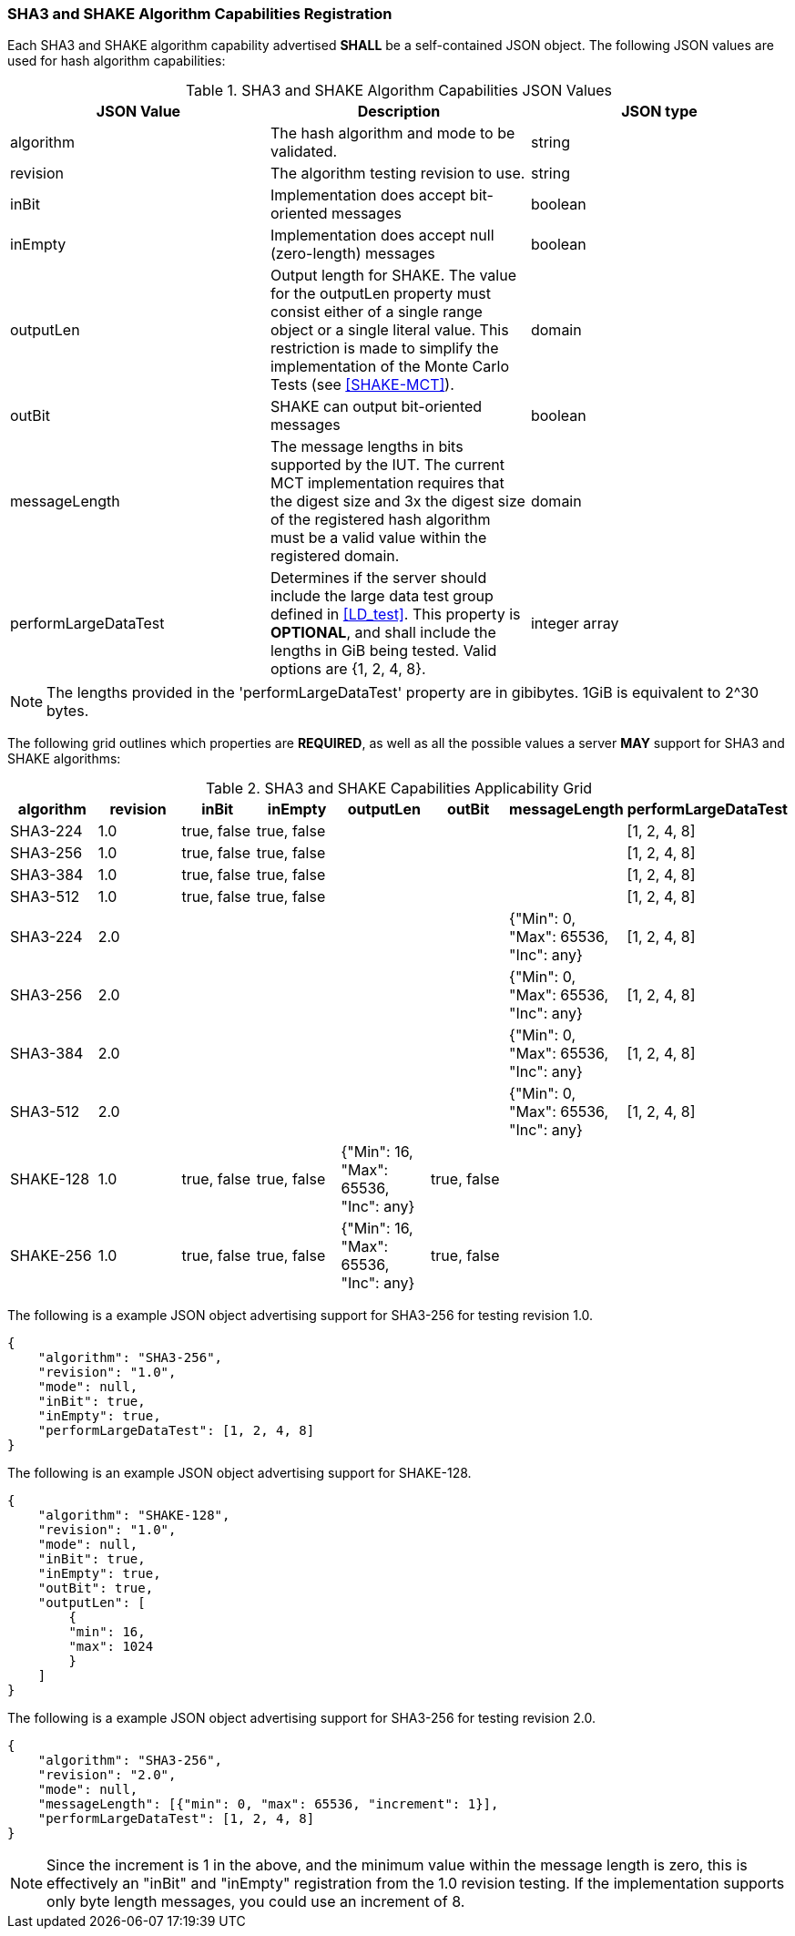 
[[hash_caps_reg]]
=== SHA3 and SHAKE Algorithm Capabilities Registration

Each SHA3 and SHAKE algorithm capability advertised *SHALL* be a self-contained JSON object. The following JSON values are used for hash algorithm capabilities:

[[caps_table]]

[cols="<,<,<"]
.SHA3 and SHAKE Algorithm Capabilities JSON Values
|===
| JSON Value| Description| JSON type

| algorithm| The hash algorithm and mode to be validated.| string
| revision| The algorithm testing revision to use.| string
| inBit| Implementation does accept bit-oriented messages| boolean
| inEmpty| Implementation does accept null (zero-length) messages| boolean
| outputLen| Output length for SHAKE. The value for the outputLen property must consist either of a single range object or a single literal value. This restriction is made to simplify the implementation of the Monte Carlo Tests (see <<SHAKE-MCT>>).| domain
| outBit| SHAKE can output bit-oriented messages| boolean
| messageLength | The message lengths in bits supported by the IUT. The current MCT implementation requires that the digest size and 3x the digest size of the registered hash algorithm must be a valid value within the registered domain. | domain
| performLargeDataTest | Determines if the server should include the large data test group defined in <<LD_test>>. This property is *OPTIONAL*, and shall include the lengths in GiB being tested. Valid options are {1, 2, 4, 8}. | integer array
|===

NOTE: The lengths provided in the 'performLargeDataTest' property are in gibibytes. 1GiB is equivalent to 2^30 bytes. 

The following grid outlines which properties are *REQUIRED*, as well as all the possible values a server *MAY* support for SHA3 and SHAKE algorithms:

[[property_grid]]

[cols="<,<,<,<,<,<,<,<"]
.SHA3 and SHAKE Capabilities Applicability Grid
|===
| algorithm| revision | inBit| inEmpty| outputLen| outBit| messageLength | performLargeDataTest

| SHA3-224| 1.0 | true, false| true, false| | | | [1, 2, 4, 8]
| SHA3-256| 1.0 | true, false| true, false| | | | [1, 2, 4, 8]
| SHA3-384| 1.0 | true, false| true, false| | | | [1, 2, 4, 8]
| SHA3-512| 1.0 | true, false| true, false| | | | [1, 2, 4, 8]
| SHA3-224| 2.0 | | | | | {"Min": 0, "Max": 65536, "Inc": any} | [1, 2, 4, 8]
| SHA3-256| 2.0 | | | | | {"Min": 0, "Max": 65536, "Inc": any} | [1, 2, 4, 8]
| SHA3-384| 2.0 | | | | | {"Min": 0, "Max": 65536, "Inc": any} | [1, 2, 4, 8]
| SHA3-512| 2.0 | | | | | {"Min": 0, "Max": 65536, "Inc": any} | [1, 2, 4, 8]
| SHAKE-128| 1.0 | true, false| true, false| {"Min": 16, "Max": 65536, "Inc": any}| true, false | |
| SHAKE-256| 1.0 | true, false| true, false| {"Min": 16, "Max": 65536, "Inc": any}| true, false | |
|===

The following is a example JSON object advertising support for SHA3-256 for testing revision 1.0.

[source, json]
----
{
    "algorithm": "SHA3-256",
    "revision": "1.0",
    "mode": null,
    "inBit": true,
    "inEmpty": true,
    "performLargeDataTest": [1, 2, 4, 8]
}
----

The following is an example JSON object advertising support for SHAKE-128.

[source, json]
----
{
    "algorithm": "SHAKE-128",
    "revision": "1.0",
    "mode": null,
    "inBit": true,
    "inEmpty": true,
    "outBit": true,
    "outputLen": [
        {
        "min": 16,
        "max": 1024
        }
    ]
}
----

The following is a example JSON object advertising support for SHA3-256 for testing revision 2.0.

[source, json]
----
{
    "algorithm": "SHA3-256",
    "revision": "2.0",
    "mode": null,
    "messageLength": [{"min": 0, "max": 65536, "increment": 1}],
    "performLargeDataTest": [1, 2, 4, 8]
}
----

NOTE: Since the increment is 1 in the above, and the minimum value within the message length is zero, this is effectively an "inBit" and "inEmpty" registration from the 1.0 revision testing.  If the implementation supports only byte length messages, you could use an increment of 8.
